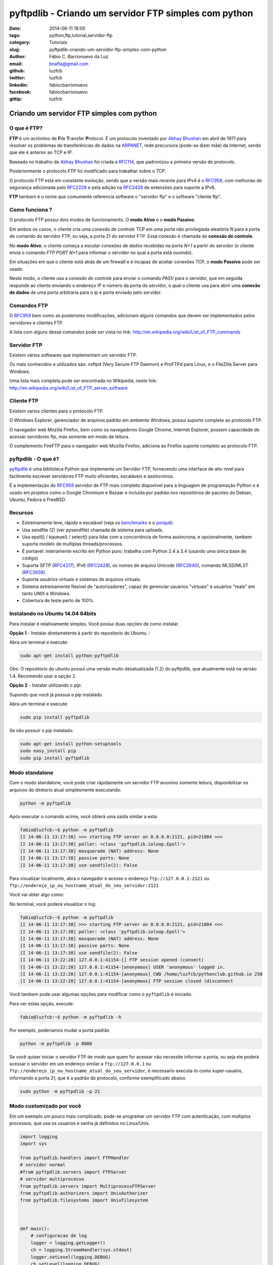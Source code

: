 pyftpdlib - Criando um servidor FTP simples com python
######################################################

:date: 2014-06-11 18:00
:tags: python,ftp,tutorial,servidor-ftp
:category: Tutoriais
:slug: pyftpdlib-criando-um-servidor-ftp-simples-com-python
:author: Fábio C. Barrionuevo da Luz
:email:  bnafta@gmail.com
:github: luzfcb
:twitter: luzfcb
:linkedin: fabiocbarrionuevo
:facebook: fabiocbarrionuevo
:gittip: luzfcb



#################################################################################################
Criando um servidor FTP simples com python
#################################################################################################

O que é FTP?
-----------------

**FTP** é um acrônimo de **F**\ile **T**\ransfer **P**\rotocol. É um protocolo inventado
por `Abhay Bhushan`_ em abril de 1971 para resolver os problemas de transferências de dados na `ARPANET`_, 
rede precursora (pode-se dizer mãe) da Internet, sendo que ele é anterior ao TCP e IP.

Baseado no trabalho de `Abhay Bhushan`_ foi criada a `RFC114`_, que padronizou a primeira versão do protocolo.

Posteriormente o protocolo FTP foi modificado para trabalhar sobre o TCP.

O protocolo FTP está em constante evolução, sendo que a versão mais recente para IPv4 é o `RFC959`_, com melhorias
de segurança adicionada pelo `RFC2228`_ e pela adição na `RFC2428`_ de extensões para suporte a IPv6.

**FTP** tambem é o nome que comumente referencia software o "servidor ftp" e o software "cliente ftp".


Como funciona ?
---------------

O protocolo FTP possui dois modos de funcionamento. O **modo Ativo** e o **modo Passivo**.

Em ambos os casos, o cliente cria uma *conexão de controle* TCP em uma porta não privilegiada aleatória *N* para a porta de comando do servidor FTP, ou seja, a porta 21 do servidor FTP. Essa conexão é chamada de **conexão de controle**.

No **modo Ativo**, o cliente começa a escutar *conexões de dados* recebidas na porta *N+1* a partir do servidor (o cliente envia o comando *FTP PORT N+1* para informar o servidor no qual a porta está ouvindo).

Em situações em que o cliente está atrás de um firewall e é incapaz de aceitar conexões TCP, o **modo Passivo** pode ser usado.

Neste modo, o cliente usa a *conexão de controle* para enviar o comando *PASV*  para o servidor, que em seguida responde ao cliente enviando o endereço IP e número da porta do servidor, o qual o cliente usa para abrir uma **conexão de dados** de uma porta arbitraria para o ip e porta
enviado pelo servidor.


Comandos FTP
-------------

O `RFC959`_ bem como as posteriores modificações, adicionam alguns comandos que devem ser implementados pelos servidores e clientes FTP.

A lista com alguns desse comandos pode ser vista no link: http://en.wikipedia.org/wiki/List_of_FTP_commands

Servidor FTP
------------


Existem vários softwares que implementam um servidor FTP.

Os mais conhecidos e utilizados são: vsftpd (Very Secure FTP Daemon) e ProFTPd para Linux, e o FileZilla Server para Windows. 

Uma lista mais completa pode ser encontrada no Wikipedia, neste link: http://en.wikipedia.org/wiki/List_of_FTP_server_software


Cliente FTP
-----------

Existem varios clientes para o protocolo FTP.

O Windows Explorer, gerenciador de arquivos padrão em ambiente Windows, possui suporte complete ao protocolo FTP.

O navegador web Mozilla Firefox, bem como os navegadores Google Chrome, Internet Explorer, possem capacidade de acessar servidores ftp, mas somente em modo de leitura.


O complemento FireFTP para o navegador web Mozilla Firefox, adiciona ao Firefox suporte completo ao protocolo FTP.


pyftpdlib - O que é?
---------------------

pyftpdlib_ é uma biblioteca Python que implementa um Servidor FTP, fornecendo uma interface de alto nivel para facilmente escrever servidores FTP muito eficientes, escaláveis e assíncronos. 

É a implementação do `RFC959`_ servidor de FTP mais completo disponível para a linguagem de programação Python e é usado em projetos como o Google Chromium e Bazaar e incluída por padrão nos repositórios de pacotes do Debian, Ubuntu, Fedora e FreeBSD.

Recursos
--------

* Extremamente leve, rápido e escalável (veja os `benchmarks`_ e o `porquê`_).
* Usa sendfile (2) (ver pysendfile) chamada de sistema para uploads. 
* Usa epoll() / kqueue() / select() para lidar com a concorrência de forma assíncrona, e opcionalmente, tambem suporta modelo 
  de multiplas threads/processos.
* É portavel: inteiramente escrito em Python puro; trabalha com Python 2.4 à 3.4 (usando uma única base de código). 
* Suporta SFTP (`RFC4217`_), IPv6 (`RFC2428`_), os nomes de arquivo Unicode (`RFC2640`_), comando MLSD/MLST (`RFC3659`_).
* Suporta usuários virtuais e sistemas de arquivos virtuais.
* Sistema extremamente flexível de "autorizadores", capaz de gerenciar usuários "virtuais" e usuários "reais" em tanto UNIX e Windows. 
* Cobertura de teste perto de 100%.

Instalando no Ubuntu 14.04 64bits
----------------------------------


Para instalar é relativamente simples.
Você possui duas opções de como instalar.

**Opção 1** - Instalar diretametente à partir do repositorio do Ubuntu. :

Abra um terminal e execute:


.. code-block:: bash

   sudo apt-get install python-pyftpdlib

Obs: O repositorio do ubuntu possui uma versão muito desatualizada (1.2) do pyftpdlib, que atualmente está na versão 1.4.
Recomendo usar a opção 2.

**Opção 2** - Instalar utilizando o *pip*:

Supondo que você já possua o *pip* instalado.


Abra um terminal e execute:

.. code-block:: bash

   sudo pip install pyftpdlib


Se não possuir o *pip* instalado.


.. code-block:: bash

   sudo apt-get install python-setuptools
   sudo easy_install pip
   sudo pip install pyftpdlib




Modo standalone
----------------

Com o modo standalone, você pode criar rápidamente um servidor FTP anonimo somente leitura, disponibilizar os arquivos do diretorio atual simplesmente executando:


.. code-block:: bash

   python -m pyftpdlib
   

Após executar o comando acima, você obterá uma saida similar a esta:

.. code-block:: bash

	fabio@luzfcb:~$ python -m pyftpdlib
	[I 14-06-11 13:17:38] >>> starting FTP server on 0.0.0.0:2121, pid=21884 <<<
	[I 14-06-11 13:17:38] poller: <class 'pyftpdlib.ioloop.Epoll'>
	[I 14-06-11 13:17:38] masquerade (NAT) address: None
	[I 14-06-11 13:17:38] passive ports: None
	[I 14-06-11 13:17:38] use sendfile(2): False


Para visualizar localmente, abra o navegador e acesse o endereço ``ftp://127.0.0.1:2121`` ou ``ftp://endereço_ip_ou_hostname_atual_do_seu_servidor:2121``


Você vai obter algo como:

.. image:: images/luzfcb/ftp_001.png
   :alt: acessando o servidor FTP localmente pelo navegador



No terminal, você poderá visualizar o log:


.. code-block:: bash

	fabio@luzfcb:~$ python -m pyftpdlib
	[I 14-06-11 13:17:38] >>> starting FTP server on 0.0.0.0:2121, pid=21884 <<<
	[I 14-06-11 13:17:38] poller: <class 'pyftpdlib.ioloop.Epoll'>
	[I 14-06-11 13:17:38] masquerade (NAT) address: None
	[I 14-06-11 13:17:38] passive ports: None
	[I 14-06-11 13:17:38] use sendfile(2): False
	[I 14-06-11 13:22:28] 127.0.0.1:41154-[] FTP session opened (connect)
	[I 14-06-11 13:22:28] 127.0.0.1:41154-[anonymous] USER 'anonymous' logged in.
	[I 14-06-11 13:22:28] 127.0.0.1:41154-[anonymous] CWD /home/luzfcb/pythonclub.github.io 250
	[I 14-06-11 13:22:28] 127.0.0.1:41154-[anonymous] FTP session closed (disconnect



Você tambem pode usar algumas opções para modificar como o ``pyftpdlib`` é iniciado.

Para ver estas opção, execute:


.. code-block:: bash

	fabio@luzfcb:~$ python -m pyftpdlib -h



.. code-block:: bash
	Usage: python -m pyftpdlib [options]

	Start a stand alone anonymous FTP server.

	Options:
	  -h, --help
	     show this help message and exit

	  -i ADDRESS, --interface=ADDRESS
	     specify the interface to run on (default all interfaces)

	  -p PORT, --port=PORT
	     specify port number to run on (default 2121)

	  -w, --write
	     grants write access for the anonymous user (default read-only)

	  -d FOLDER, --directory=FOLDER
	     specify the directory to share (default current directory)

	  -n ADDRESS, --nat-address=ADDRESS
	     the NAT address to use for passive connections

	  -r FROM-TO, --range=FROM-TO
	     the range of TCP ports to use for passive connections (e.g. -r 8000-9000)

	  -v, --version
	     print pyftpdlib version and exit

	  -V, --verbose
	     activate a more verbose logging


Por exemplo, poderiamos mudar a porta padrão

.. code-block:: bash

	python -m pyftpdlib -p 8080


Se você quiser iniciar o servidor FTP de modo que quem for acessar não necessite informar a porta, ou seja
ele poderá acessar o servidor em um endereço similar a ``ftp://127.0.0.1`` ou ``ftp://endereço_ip_ou_hostname_atual_do_seu_servidor``,
é necessario executa-lo como super-usuário, informando a porta 21, que é a padrão do protocolo, conforme exemplificado abaixo.

.. code-block:: bash

	sudo python -m pyftpdlib -p 21

Modo customizado por você
-----------------------------------


Em um exemplo um pouco mais complicado, pode-se programar um servidor FTP com autenticação, com multiplos processos, que usa os usuarios e senha já definidos no Linux/Unix.

.. code-block:: python



	import logging
	import sys

	from pyftpdlib.handlers import FTPHandler
	# servidor normal
	#from pyftpdlib.servers import FTPServer
	# servidor multiprocesso
	from pyftpdlib.servers import MultiprocessFTPServer
	from pyftpdlib.authorizers import UnixAuthorizer
	from pyftpdlib.filesystems import UnixFilesystem



	def main():
	    # configuracao de log
	    logger = logging.getLogger()
	    ch = logging.StreamHandler(sys.stdout)
	    logger.setLevel(logging.DEBUG)
	    ch.setLevel(logging.DEBUG)
	    formatter = logging.Formatter('%(asctime)s - %(name)s - %(levelname)s - %(message)s')
	    ch.setFormatter(formatter)
	    logger.addHandler(ch)
	    # fim configuracao de log

	    # usando os usuarios UNIX
	    authorizer = UnixAuthorizer(rejected_users=["root"], require_valid_shell=True)
	    handler = FTPHandler
	    handler.authorizer = authorizer
	    handler.abstracted_fs = UnixFilesystem
	    handler.log_prefix = "%(username)s@%(remote_ip)s"
	    #logger.basicConfig(filename='/var/log/pyftpd.log', level=logging.INFO)
	    # utilizando o servidor multiprocesso
	    server = MultiprocessFTPServer(('', 21), handler)
	    server.serve_forever()

	if __name__ == "__main__":
	    main()






.. _Abhay Bhushan: http://en.wikipedia.org/wiki/Abhay_Bhushan
.. _ARPANET: http://pt.wikipedia.org/wiki/ArpaNET
.. _RFC114: http://tools.ietf.org/html/rfc114
.. _RFC959: http://tools.ietf.org/html/rfc0959
.. _RFC959: http://tools.ietf.org/html/rfc0959
.. _RFC2228: http://tools.ietf.org/html/rfc2228
.. _RFC2428: http://tools.ietf.org/html/rfc2428
.. _RFC4217: http://tools.ietf.org/html/rfc4217
.. _RFC2640: http://tools.ietf.org/html/rfc2640
.. _RFC3659: http://tools.ietf.org/html/rfc3659
.. _pyftpdlib: https://github.com/giampaolo/pyftpdlib
.. _benchmarks: http://pythonhosted.org/pyftpdlib/benchmarks.html
.. _porquê: https://github.com/giampaolo/pyftpdlib/issues/203
